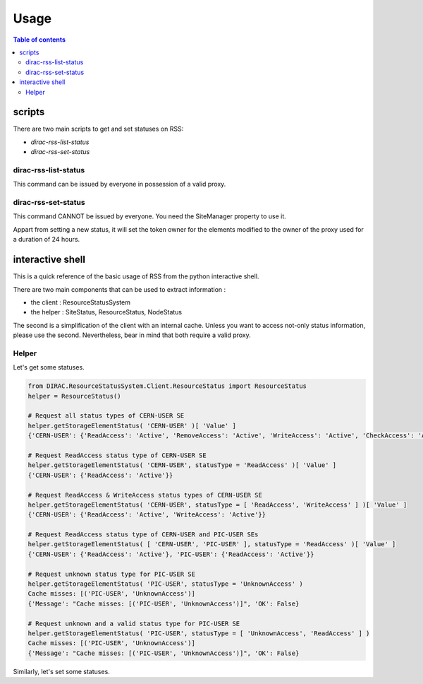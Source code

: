 =====
Usage
=====

.. contents:: Table of contents
   :depth: 3

-------   
scripts
-------

There are two main scripts to get and set statuses on RSS:

* *dirac-rss-list-status*
* *dirac-rss-set-status*

dirac-rss-list-status
=====================

This command can be issued by everyone in possession of a valid proxy.

dirac-rss-set-status
====================

This command CANNOT be issued by everyone. You need the SiteManager property to
use it.

Appart from setting a new status, it will set the token owner for the elements 
modified to the owner of the proxy used for a duration of 24 hours.

-----------------
interactive shell
-----------------

This is a quick reference of the basic usage of RSS from the python interactive shell.

There are two main components that can be used to extract information : 

* the client : ResourceStatusSystem
* the helper : SiteStatus, ResourceStatus, NodeStatus

The second is a simplification of the client with an internal cache. Unless you
want to access not-only status information, please use the second. Nevertheless, 
bear in mind that both require a valid proxy.

Helper
======

Let's get some statuses.
  
.. code-block:: python

   from DIRAC.ResourceStatusSystem.Client.ResourceStatus import ResourceStatus
   helper = ResourceStatus()
   
   # Request all status types of CERN-USER SE
   helper.getStorageElementStatus( 'CERN-USER' )[ 'Value' ]
   {'CERN-USER': {'ReadAccess': 'Active', 'RemoveAccess': 'Active', 'WriteAccess': 'Active', 'CheckAccess': 'Active'}}
   
   # Request ReadAccess status type of CERN-USER SE
   helper.getStorageElementStatus( 'CERN-USER', statusType = 'ReadAccess' )[ 'Value' ]
   {'CERN-USER': {'ReadAccess': 'Active'}}
   
   # Request ReadAccess & WriteAccess status types of CERN-USER SE
   helper.getStorageElementStatus( 'CERN-USER', statusType = [ 'ReadAccess', 'WriteAccess' ] )[ 'Value' ]
   {'CERN-USER': {'ReadAccess': 'Active', 'WriteAccess': 'Active'}}
   
   # Request ReadAccess status type of CERN-USER and PIC-USER SEs
   helper.getStorageElementStatus( [ 'CERN-USER', 'PIC-USER' ], statusType = 'ReadAccess' )[ 'Value' ]
   {'CERN-USER': {'ReadAccess': 'Active'}, 'PIC-USER': {'ReadAccess': 'Active'}}
   
   # Request unknown status type for PIC-USER SE
   helper.getStorageElementStatus( 'PIC-USER', statusType = 'UnknownAccess' )
   Cache misses: [('PIC-USER', 'UnknownAccess')] 
   {'Message': "Cache misses: [('PIC-USER', 'UnknownAccess')]", 'OK': False}
   
   # Request unknown and a valid status type for PIC-USER SE
   helper.getStorageElementStatus( 'PIC-USER', statusType = [ 'UnknownAccess', 'ReadAccess' ] )
   Cache misses: [('PIC-USER', 'UnknownAccess')] 
   {'Message': "Cache misses: [('PIC-USER', 'UnknownAccess')]", 'OK': False}
    
       
Similarly, let's set some statuses.

.. code-block:: python
   :emphasize-lines: 13
   
   from DIRAC.ResourceStatusSystem.Client.ResourceStatus import ResourceStatus
   helper = ResourceStatus()
   
   # Are you sure you have a proxy with SiteManager property ? If not, this is what you will see.
   helper.setStorageElementStatus( 'PIC-USER', 'ReadAccess', 'Active', reason = 'test' )[ 'Message' ]
   'Unautorized query'
   
   # Let's try again with the right proxy
   _ = helper.setStorageElementStatus( 'PIC-USER', 'ReadAccess', 'Bad', reason = 'test' )
   helper.getStorageElementStatus( 'PIC-USER', 'ReadAccess' )
   {'OK': True, 'Value': {'PIC-USER': {'ReadAccess': 'Bad'}}}
   
   # Or banning all SE. For the time being, we have to do it one by one !
   helper.setStorageElementStatus( 'PIC-USER', [ 'ReadAccess', 'WriteAccess' ], 'Bad', reason = 'test' )[ 'OK' ]
   False
   
